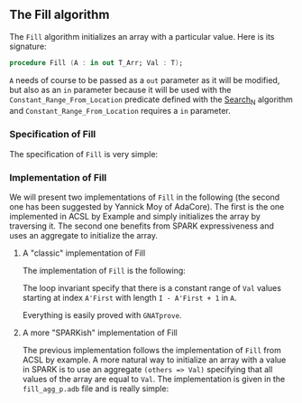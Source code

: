 #+EXPORT_FILE_NAME: ../../../mutating/Fill.org
#+OPTIONS: author:nil title:nil toc:nil

** The Fill algorithm

   The ~Fill~ algorithm initializes an array with a particular
   value. Here is its signature:

   #+BEGIN_SRC ada
     procedure Fill (A : in out T_Arr; Val : T);
   #+END_SRC

   ~A~ needs of course to be passed as a ~out~ parameter as it will be
   modified, but also as an ~in~ parameter because it will be used
   with the ~Constant_Range_From_Location~ predicate defined with the
   [[../non-mutating/Search_N.org][Search_N]] algorithm and ~Constant_Range_From_Location~ requires a
   ~in~ parameter.

*** Specification of Fill

    The specification of ~Fill~ is very simple:

    #+INCLUDE: "../../../mutating/fill_p.ads" :src ada :range-begin "procedure Fill" :range-end "\s-*(\(.*?\(?:\n.*\)*?\)*)\s-*\([^;]*?\(?:\n[^;]*\)*?\)*;" :lines "7-12"

*** Implementation of Fill

    We will present two implementations of ~Fill~ in the following
    (the second one has been suggested by Yannick Moy of AdaCore). The
    first is the one implemented in ACSL by Example and simply
    initializes the array by traversing it. The second one benefits
    from SPARK expressiveness and uses an aggregate to initialize the
    array.

**** A "classic" implementation of Fill

     The implementation of ~Fill~ is the following:

     #+INCLUDE: "../../../mutating/fill_p.adb" :src ada :range-begin "procedure Fill" :range-end "End Fill;" :lines "4-16"

     The loop invariant specify that there is a constant range of ~Val~
     values starting at index ~A'First~ with length ~I - A'First + 1~
     in ~A~.

     Everything is easily proved with ~GNATprove~.

**** A more "SPARKish" implementation of Fill

     The previous implementation follows the implementation of ~Fill~
     from ACSL by example. A more natural way to initialize an array
     with a value in SPARK is to use an aggregate ~(others => Val)~
     specifying that all values of the array are equal to ~Val~. The
     implementation is given in the ~fill_agg_p.adb~ file and is
     really simple:

     #+INCLUDE: "fill_agg_p.adb" :src ada :range-begin "procedure Fill" :range-end "End Fill;" :lines "4-11"

 # Local Variables:
 # ispell-dictionary: "english"
 # End:
